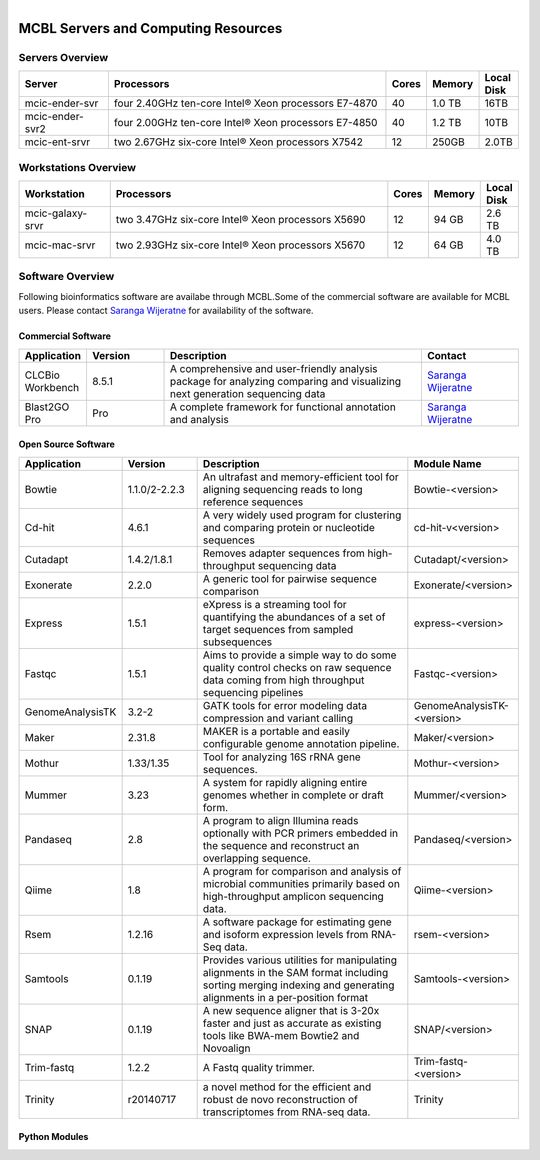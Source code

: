 
.. MCBL documentation master file, created by
   sphinx-quickstart on Wed Sep 23 17:00:18 2015.
   You can adapt this file completely to your liking, but it should at least
   contain the root `toctree` directive.


.. module:: Computing Resources
   :synopsis: Servers at MCBL
.. moduleauthor:: Saranga Wijeratne<wijeratne.3@osu.edu>

.. highlight:: rest

.. figure:: Logo.png
   :align: right

**********************************************
MCBL Servers and Computing Resources
**********************************************

Servers Overview
----------------

.. csv-table::
   :header: "Server", "Processors","Cores","Memory", "Local Disk"
   :widths: 12, 38, 5,5,5

   mcic-ender-svr,four 2.40GHz ten-core Intel® Xeon processors E7-4870,40,1.0 TB,16TB
   mcic-ender-svr2,four 2.00GHz ten-core Intel® Xeon processors E7-4850,40,1.2 TB,10TB
   mcic-ent-srvr,two 2.67GHz six-core Intel® Xeon processors X7542,12, 250GB, 2.0TB

Workstations Overview
----------------------
.. csv-table::
   :header: "Workstation", "Processors","Cores","Memory", "Local Disk"
   :widths: 12, 38, 5,5,5

   mcic-galaxy-srvr,two 3.47GHz six-core Intel® Xeon processors X5690,12, 94 GB,2.6 TB
   mcic-mac-srvr,two 2.93GHz six-core Intel® Xeon processors X5670,12, 64 GB,4.0 TB

Software Overview
----------------------
Following bioinformatics software are availabe through MCBL.Some of the commercial software are available for MCBL users.
Please contact `Saranga Wijeratne <mailto:wijeratne.3@osu.edu>`_ for availability of the software.

Commercial Software
~~~~~~~~~~~~~~~~~~~~~~~~~~

.. csv-table::
   :header: "Application", "Version","Description","Contact"
   :widths: 10, 12, 40,15

   CLCBio Workbench,8.5.1,A comprehensive and user-friendly analysis package for analyzing comparing and visualizing next generation sequencing data,`Saranga Wijeratne <mailto:wijeratne.3@osu.edu>`_
   Blast2GO Pro,Pro,A complete framework for functional annotation and analysis,`Saranga Wijeratne <mailto:wijeratne.3@osu.edu>`_

Open Source Software
~~~~~~~~~~~~~~~~~~~~~~~~~~

.. csv-table::
   :header: "Application", "Version","Description","Module Name"
   :widths: 10, 12, 40,10

   Bowtie,1.1.0/2-2.2.3,An ultrafast and memory-efficient tool for aligning sequencing reads to long reference sequences,Bowtie-<version>
   Cd-hit,4.6.1,A very widely used program for clustering and comparing protein or nucleotide sequences,cd-hit-v<version>
   Cutadapt,1.4.2/1.8.1,Removes adapter sequences from high-throughput sequencing data,Cutadapt/<version>
   Exonerate,2.2.0,A generic tool for pairwise sequence comparison,Exonerate/<version>
   Express,1.5.1,eXpress is a streaming tool for quantifying the abundances of a set of target sequences from sampled subsequences,express-<version>
   Fastqc,1.5.1,Aims to provide a simple way to do some quality control checks on raw sequence data coming from high throughput sequencing pipelines,Fastqc-<version>
   GenomeAnalysisTK,3.2-2,GATK tools for error modeling data compression and variant calling,GenomeAnalysisTK-<version>
   Maker,2.31.8,MAKER is a portable and easily configurable genome annotation pipeline.,Maker/<version>
   Mothur,1.33/1.35,Tool for analyzing 16S rRNA gene sequences.,Mothur-<version>
   Mummer,3.23,A system for rapidly aligning entire genomes whether in complete or draft form.,Mummer/<version>
   Pandaseq,2.8,A program to align Illumina reads optionally with PCR primers embedded in the sequence and reconstruct an overlapping sequence.,Pandaseq/<version>
   Qiime,1.8,A program for comparison and analysis of microbial communities primarily based on high-throughput amplicon sequencing data.,Qiime-<version>
   Rsem,1.2.16,A software package for estimating gene and isoform expression levels from RNA-Seq data.,rsem-<version>
   Samtools,0.1.19,Provides various utilities for manipulating alignments in the SAM format including sorting merging indexing and generating alignments in a per-position format,Samtools-<version>
   SNAP,0.1.19,A new sequence aligner that is 3-20x faster and just as accurate as existing tools like BWA-mem Bowtie2 and Novoalign,SNAP/<version>
   Trim-fastq,1.2.2,A Fastq quality trimmer.,Trim-fastq-<version>
   Trinity,r20140717,a novel method for the efficient and robust de novo reconstruction of transcriptomes from RNA-seq data.,Trinity


Python Modules
~~~~~~~~~~~~~~~~~~~~~~


   



